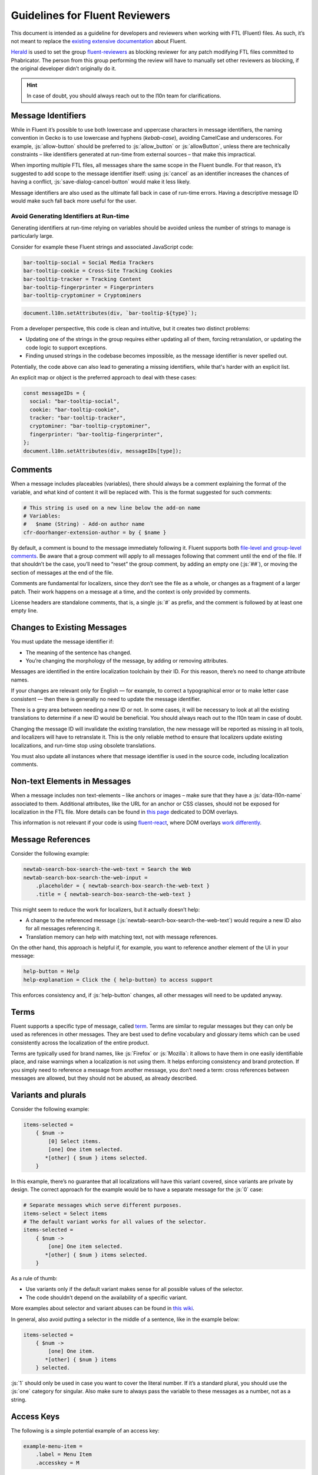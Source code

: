 .. role:: bash(code)
   :language: bash

.. role:: js(code)
   :language: javascript

===============================
Guidelines for Fluent Reviewers
===============================

This document is intended as a guideline for developers and reviewers when
working with FTL (Fluent) files. As such, it’s not meant to replace the
`existing extensive documentation`__ about Fluent.

__ ./tutorial.html

`Herald`_ is used to set the group `fluent-reviewers`_ as blocking reviewer for
any patch modifying FTL files committed to Phabricator. The person from this
group performing the review will have to manually set other reviewers as
blocking, if the original developer didn’t originally do it.


.. hint::

  In case of doubt, you should always reach out to the l10n team for
  clarifications.


Message Identifiers
===================

While in Fluent it’s possible to use both lowercase and uppercase characters in
message identifiers, the naming convention in Gecko is to use lowercase and
hyphens (*kebab-case*), avoiding CamelCase and underscores. For example,
:js:`allow-button` should be preferred to :js:`allow_button` or
:js:`allowButton`, unless there are technically constraints – like identifiers
generated at run-time from external sources – that make this impractical.

When importing multiple FTL files, all messages share the same scope in the
Fluent bundle. For that reason, it’s suggested to add scope to the message
identifier itself: using :js:`cancel` as an identifier increases the chances of
having a conflict, :js:`save-dialog-cancel-button` would make it less likely.

Message identifiers are also used as the ultimate fall back in case of run-time
errors. Having a descriptive message ID would make such fall back more useful
for the user.

Avoid Generating Identifiers at Run-time
----------------------------------------

Generating identifiers at run-time relying on variables should be avoided unless
the number of strings to manage is particularly large.

Consider for example these Fluent strings and associated JavaScript code:

.. code-block:: fluent

  bar-tooltip-social = Social Media Trackers
  bar-tooltip-cookie = Cross-Site Tracking Cookies
  bar-tooltip-tracker = Tracking Content
  bar-tooltip-fingerprinter = Fingerprinters
  bar-tooltip-cryptominer = Cryptominers


.. code-block:: javascript

  document.l10n.setAttributes(div, `bar-tooltip-${type}`);


From a developer perspective, this code is clean and intuitive, but it creates
two distinct problems:

- Updating one of the strings in the group requires either updating all of them,
  forcing retranslation, or updating the code logic to support exceptions.
- Finding unused strings in the codebase becomes impossible, as the message
  identifier is never spelled out.

Potentially, the code above can also lead to generating a missing identifiers,
while that's harder with an explicit list.

An explicit map or object is the preferred approach to deal with these cases:


.. code-block:: javascript

  const messageIDs = {
    social: "bar-tooltip-social",
    cookie: "bar-tooltip-cookie",
    tracker: "bar-tooltip-tracker",
    cryptominer: "bar-tooltip-cryptominer",
    fingerprinter: "bar-tooltip-fingerprinter",
  };
  document.l10n.setAttributes(div, messageIDs[type]);


Comments
========

When a message includes placeables (variables), there should always be a
comment explaining the format of the variable, and what kind of content it will
be replaced with. This is the format suggested for such comments:


.. code-block:: fluent

  # This string is used on a new line below the add-on name
  # Variables:
  #   $name (String) - Add-on author name
  cfr-doorhanger-extension-author = by { $name }


By default, a comment is bound to the message immediately following it. Fluent
supports both `file-level and group-level comments`__. Be aware that a group
comment will apply to all messages following that comment until the end of the
file. If that shouldn’t be the case, you’ll need to “reset” the group comment,
by adding an empty one (:js:`##`), or moving the section of messages at the end
of the file.

__ https://projectfluent.org/fluent/guide/comments.html

Comments are fundamental for localizers, since they don’t see the file as a
whole, or changes as a fragment of a larger patch. Their work happens on a
message at a time, and the context is only provided by comments.

License headers are standalone comments, that is, a single :js:`#` as prefix,
and the comment is followed by at least one empty line.

Changes to Existing Messages
============================

You must update the message identifier if:

- The meaning of the sentence has changed.
- You’re changing the morphology of the message, by adding or removing attributes.

Messages are identified in the entire localization toolchain by their ID. For
this reason, there’s no need to change attribute names.

If your changes are relevant only for English — for example, to correct a
typographical error or to make letter case consistent — then there is generally
no need to update the message identifier.

There is a grey area between needing a new ID or not. In some cases, it will be
necessary to look at all the existing translations to determine if a new ID
would be beneficial. You should always reach out to the l10n team in case of
doubt.

Changing the message ID will invalidate the existing translation, the new
message will be reported as missing in all tools, and localizers will have to
retranslate it. This is the only reliable method to ensure that localizers
update existing localizations, and run-time stop using obsolete translations.

You must also update all instances where that message identifier is used in the
source code, including localization comments.

Non-text Elements in Messages
=============================

When a message includes non text-elements – like anchors or images – make sure
that they have a :js:`data-l10n-name` associated to them. Additional
attributes, like the URL for an anchor or CSS classes, should not be exposed
for localization in the FTL file. More details can be found in `this page`__
dedicated to DOM overlays.

__ https://github.com/projectfluent/fluent.js/wiki/DOM-Overlays#text-level-elements

This information is not relevant if your code is using `fluent-react`_, where
DOM overlays `work differently`__.

__ https://github.com/projectfluent/fluent.js/wiki/React-Overlays

Message References
==================

Consider the following example:


.. code-block:: fluent

  newtab-search-box-search-the-web-text = Search the Web
  newtab-search-box-search-the-web-input =
      .placeholder = { newtab-search-box-search-the-web-text }
      .title = { newtab-search-box-search-the-web-text }


This might seem to reduce the work for localizers, but it actually doesn’t
help:

- A change to the referenced message (:js:`newtab-search-box-search-the-web-text`)
  would require a new ID also for all messages referencing it.
- Translation memory can help with matching text, not with message references.

On the other hand, this approach is helpful if, for example, you want to
reference another element of the UI in your message:


.. code-block:: fluent

  help-button = Help
  help-explanation = Click the { help-button} to access support


This enforces consistency and, if :js:`help-button` changes, all other messages
will need to be updated anyway.

Terms
=====

Fluent supports a specific type of message, called `term`_. Terms are similar
to regular messages but they can only be used as references in other messages.
They are best used to define vocabulary and glossary items which can be used
consistently across the localization of the entire product.

Terms are typically used for brand names, like :js:`Firefox` or :js:`Mozilla`:
it allows to have them in one easily identifiable place, and raise warnings
when a localization is not using them. It helps enforcing consistency and brand
protection. If you simply need to reference a message from another message, you
don’t need a term: cross references between messages are allowed, but they
should not be abused, as already described.

Variants and plurals
====================

Consider the following example:


.. code-block:: fluent

  items-selected =
      { $num ->
          [0] Select items.
          [one] One item selected.
         *[other] { $num } items selected.
      }


In this example, there’s no guarantee that all localizations will have this
variant covered, since variants are private by design. The correct approach for
the example would be to have a separate message for the :js:`0` case:


.. code-block:: fluent

  # Separate messages which serve different purposes.
  items-select = Select items
  # The default variant works for all values of the selector.
  items-selected =
      { $num ->
          [one] One item selected.
         *[other] { $num } items selected.
      }


As a rule of thumb:

- Use variants only if the default variant makes sense for all possible values
  of the selector.
- The code shouldn’t depend on the availability of a specific variant.

More examples about selector and variant abuses can be found in `this wiki`__.

__ https://github.com/projectfluent/fluent/wiki/Good-Practices-for-Developers#prefer-separate-messages-over-variants-for-ui-logic

In general, also avoid putting a selector in the middle of a sentence, like in
the example below:


.. code-block:: fluent

  items-selected =
      { $num ->
          [one] One item.
         *[other] { $num } items
      } selected.


:js:`1` should only be used in case you want to cover the literal number. If
it’s a standard plural, you should use the :js:`one` category for singular.
Also make sure to always pass the variable to these messages as a number, not
as a string.

Access Keys
===========

The following is a simple potential example of an access key:

.. code-block:: fluent

  example-menu-item =
      .label = Menu Item
      .accesskey = M

Access keys are used in menus in order to help provide easy keyboard shortcut access. They
are useful for both power users, and for users who have accessibility needs. It is
helpful to first read the `Access keys`__ guide in the Windows Developer documentation,
as it outlines the best practices for Windows applications.

__ https://docs.microsoft.com/en-us/windows/uwp/design/input/access-keys

There are some differences between operating systems. Linux mostly follows the same
practices as Windows. However, macOS in general does not have good support for accesskeys,
especially in menus.

When choosing an access key, it's important that it's unique relative to the current level
of UI. It's preferable to avoid letters with descending parts, such as :code:`g`,
:code:`j`, :code:`p`, and :code:`q` as these will not be underlined nicely in Windows or
Linux. Other problematic characters are ones which are narrow, such as :code:`l`,
:code:`i` and :code:`I`. The underline may not be as visible as other letters in
sans-serif fonts.

Linter
======

:bash:`mach lint` includes a :ref:`l10n linter <L10n>`, called :bash:`moz-l10n-lint`. It
can be run locally by developers but also runs on Treeherder: in the Build
Status section of the diff on Phabricator, open the Treeherder Jobs link and
look for the :js:`l1nt` job.

Besides displaying errors and warnings due to syntax errors, it’s particularly
important because it also checks for message changes without new IDs, and
conflicts with the firefox-l10n-source repository used to ship localized versions of
Firefox.


.. warning::

  Currently, there’s an `issue`__ preventing warnings to be displayed in
  Phabricator. Checks can be run locally using :bash:`./mach lint -l l10n -W`.

  __ https://github.com/mozilla/code-review/issues/32


Migrating Strings From Legacy or Fluent Files
=============================================

If a patch is moving legacy strings (.properties, .DTD) to Fluent, it should
also include a recipe to migrate existing strings to FTL messages. The same is
applicable if a patch moves existing Fluent messages to a different file, or
changes the morphology of existing messages without actual changes to the
content.

Documentation on how to write and test migration recipes is available in `this
page`__.

__ ./fluent_migrations.html


.. _Herald: https://phabricator.services.mozilla.com/herald/
.. _fluent-reviewers: https://phabricator.services.mozilla.com/tag/fluent-reviewers/
.. _fluent-react: https://github.com/projectfluent/fluent.js/wiki/React-Bindings
.. _term: https://projectfluent.org/fluent/guide/terms.html
